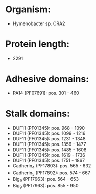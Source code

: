 * Organism:
- Hymenobacter sp. CRA2
* Protein length:
- 2291
* Adhesive domains:
- PA14 (PF07691): pos. 301 - 460
* Stalk domains:
- DUF11 (PF01345): pos. 968 - 1090
- DUF11 (PF01345): pos. 1099 - 1216
- DUF11 (PF01345): pos. 1231 - 1348
- DUF11 (PF01345): pos. 1356 - 1477
- DUF11 (PF01345): pos. 1485 - 1608
- DUF11 (PF01345): pos. 1619 - 1736
- DUF11 (PF01345): pos. 1751 - 1867
- Cadherin_4 (PF17803): pos. 565 - 632
- Cadherin_5 (PF17892): pos. 574 - 667
- Big_9 (PF17963): pos. 564 - 653
- Big_9 (PF17963): pos. 855 - 950

